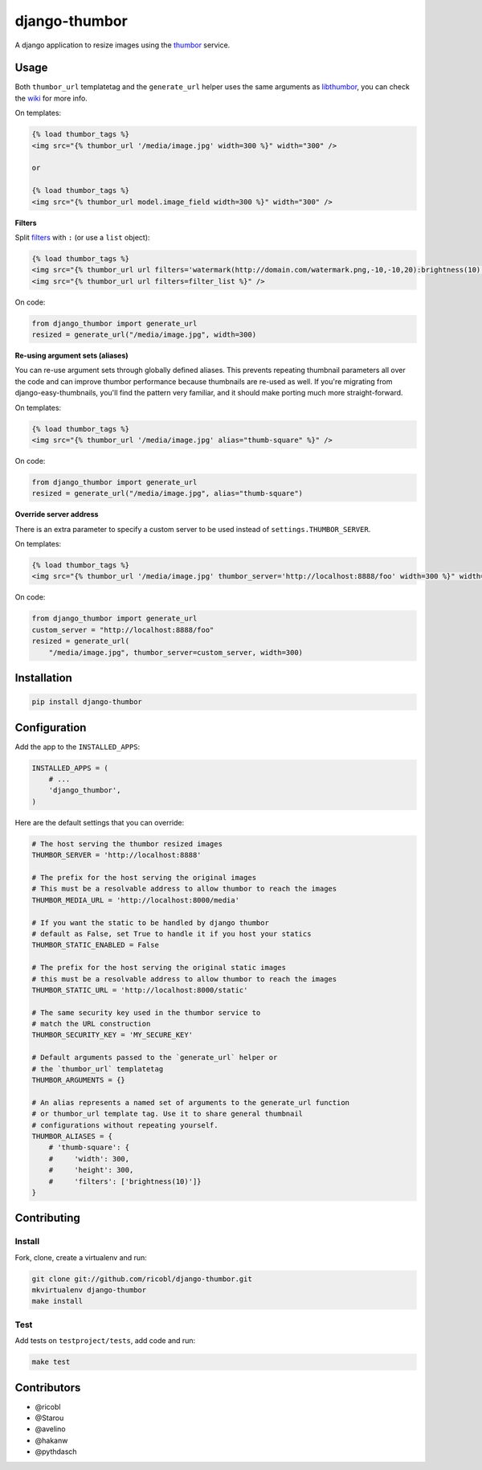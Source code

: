 django-thumbor
==============

.. image:: https://travis-ci.org/ricobl/django-thumbor.png?branch=master
    :target: https://travis-ci.org/ricobl/django-thumbor
    :alt: CI status on Travis CI

.. image:: http://img.shields.io/pypi/v/django-thumbor.svg
    :target: https://pypi.python.org/pypi/django-thumbor/
    :alt: Latest django-thumbor PyPI version

.. image:: https://img.shields.io/pypi/dm/django-thumbor.svg
    :target: https://pypi.python.org/pypi/django-thumbor/
    :alt: Number of downloads for django-thumbor on PyPI

.. image:: https://coveralls.io/repos/ricobl/django-thumbor/badge.png?branch=master
    :target: https://coveralls.io/r/ricobl/django-thumbor?branch=master
    :alt: Code coverage on Coveralls

.. image:: https://gemnasium.com/ricobl/django-thumbor.svg
    :target: https://gemnasium.com/ricobl/django-thumbor
    :alt: Dependency Status on Gemnasium


A django application to resize images using the
`thumbor <https://github.com/globocom/thumbor>`_ service.

Usage
-----

Both ``thumbor_url`` templatetag and the ``generate_url`` helper uses the same
arguments as `libthumbor <https://github.com/heynemann/libthumbor>`_, you can
check the `wiki <https://github.com/heynemann/libthumbor/wiki>`_ for more info.

On templates:

.. code-block:: html

    {% load thumbor_tags %}
    <img src="{% thumbor_url '/media/image.jpg' width=300 %}" width="300" />

    or

    {% load thumbor_tags %}
    <img src="{% thumbor_url model.image_field width=300 %}" width="300" />

**Filters**

Split `filters <https://github.com/thumbor/thumbor/wiki/Filters>`_ with
``:`` (or use a ``list`` object):

.. code-block:: html

    {% load thumbor_tags %}
    <img src="{% thumbor_url url filters='watermark(http://domain.com/watermark.png,-10,-10,20):brightness(10)' %}" />
    <img src="{% thumbor_url url filters=filter_list %}" />

On code:

.. code-block:: python

    from django_thumbor import generate_url
    resized = generate_url("/media/image.jpg", width=300)


**Re-using argument sets (aliases)**

You can re-use argument sets through globally defined aliases. This prevents
repeating thumbnail parameters all over the code and can improve thumbor
performance because thumbnails are re-used as well. If you're migrating
from django-easy-thumbnails, you'll find the pattern very familiar, and it
should make porting much more straight-forward.

On templates:

.. code-block:: html

    {% load thumbor_tags %}
    <img src="{% thumbor_url '/media/image.jpg' alias="thumb-square" %}" />

On code:

.. code-block:: python

    from django_thumbor import generate_url
    resized = generate_url("/media/image.jpg", alias="thumb-square")


**Override server address**

There is an extra parameter to specify a custom server to be used instead of
``settings.THUMBOR_SERVER``.

On templates:

.. code-block:: html

    {% load thumbor_tags %}
    <img src="{% thumbor_url '/media/image.jpg' thumbor_server='http://localhost:8888/foo' width=300 %}" width="300" />

On code:

.. code-block:: python

    from django_thumbor import generate_url
    custom_server = "http://localhost:8888/foo"
    resized = generate_url(
        "/media/image.jpg", thumbor_server=custom_server, width=300)


Installation
------------

.. code-block:: bash

    pip install django-thumbor


Configuration
-------------

Add the app to the ``INSTALLED_APPS``:

.. code-block:: python

    INSTALLED_APPS = (
        # ...
        'django_thumbor',
    )

Here are the default settings that you can override:

.. code-block:: python

    # The host serving the thumbor resized images
    THUMBOR_SERVER = 'http://localhost:8888'

    # The prefix for the host serving the original images
    # This must be a resolvable address to allow thumbor to reach the images
    THUMBOR_MEDIA_URL = 'http://localhost:8000/media'

    # If you want the static to be handled by django thumbor
    # default as False, set True to handle it if you host your statics
    THUMBOR_STATIC_ENABLED = False

    # The prefix for the host serving the original static images
    # this must be a resolvable address to allow thumbor to reach the images
    THUMBOR_STATIC_URL = 'http://localhost:8000/static'

    # The same security key used in the thumbor service to
    # match the URL construction
    THUMBOR_SECURITY_KEY = 'MY_SECURE_KEY'

    # Default arguments passed to the `generate_url` helper or
    # the `thumbor_url` templatetag
    THUMBOR_ARGUMENTS = {}

    # An alias represents a named set of arguments to the generate_url function
    # or thumbor_url template tag. Use it to share general thumbnail
    # configurations without repeating yourself.
    THUMBOR_ALIASES = {
        # 'thumb-square': {
        #     'width': 300,
        #     'height': 300,
        #     'filters': ['brightness(10)']}
    }


Contributing
------------

Install
.......

Fork, clone, create a virtualenv and run:

.. code-block:: bash

    git clone git://github.com/ricobl/django-thumbor.git
    mkvirtualenv django-thumbor
    make install

Test
....

Add tests on ``testproject/tests``, add code and run:

.. code-block:: bash

    make test


Contributors
------------

* @ricobl
* @Starou
* @avelino
* @hakanw
* @pythdasch
